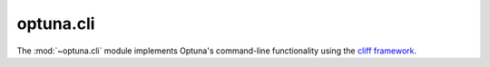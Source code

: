 optuna.cli
==========

The :mod:`~optuna.cli` module implements Optuna's command-line functionality using the `cliff framework <https://docs.openstack.org/cliff/latest/index.html>`_.

.. autoprogram-cliff:: optuna.cli._OptunaApp
   :application: optuna

.. autoprogram-cliff:: optuna.command
   :application: optuna
